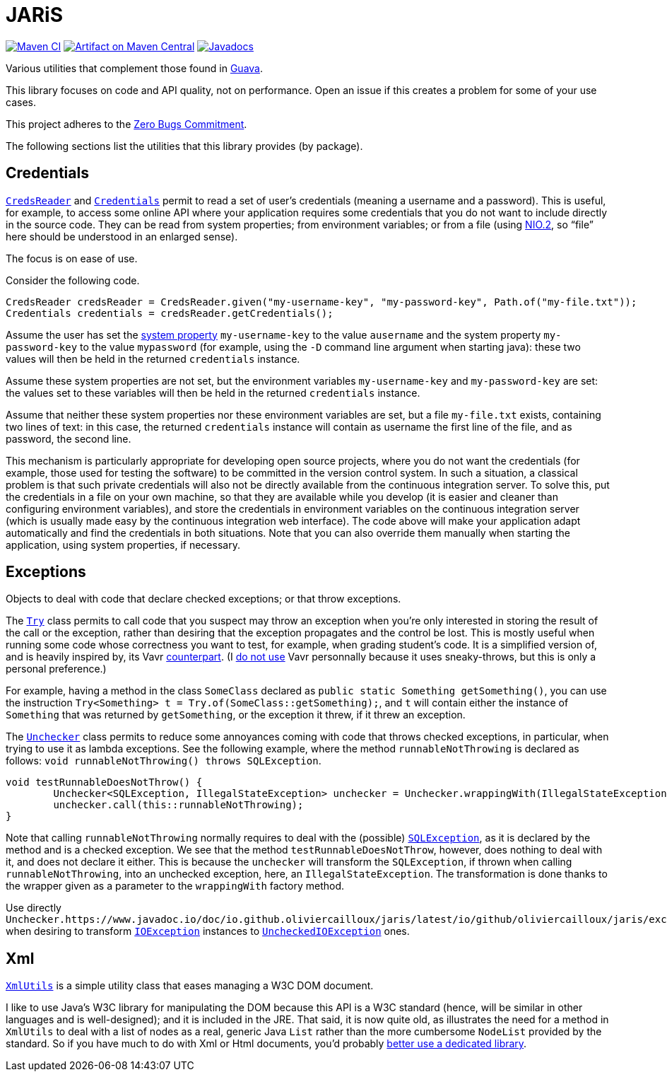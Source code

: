 = JARiS
:groupId: io.github.oliviercailloux
:artifactId: jaris
:repository: JARiS

image:https://github.com/oliviercailloux/{artifactId}/workflows/Maven%20CI/badge.svg["Maven CI", link="https://github.com/oliviercailloux/{repository}/actions"]
image:https://maven-badges.herokuapp.com/maven-central/{groupId}/{artifactId}/badge.svg["Artifact on Maven Central", link="http://search.maven.org/#search%7Cga%7C1%7Cg%3A%22{groupId}%22%20a%3A%22{artifactId}%22"]
image:http://www.javadoc.io/badge/{groupId}/{artifactId}.svg["Javadocs", link="http://www.javadoc.io/doc/{groupId}/{artifactId}"]

Various utilities that complement those found in https://guava.dev/[Guava].

This library focuses on code and API quality, not on performance. Open an issue if this creates a problem for some of your use cases.

This project adheres to the https://github.com/classgraph/classgraph/blob/master/Zero-Bugs-Commitment.md[Zero Bugs Commitment].

The following sections list the utilities that this library provides (by package).

== Credentials
https://www.javadoc.io/doc/io.github.oliviercailloux/jaris/latest/io/github/oliviercailloux/jaris/credentials/CredsReader.html[`CredsReader`] and https://www.javadoc.io/doc/io.github.oliviercailloux/jaris/latest/io/github/oliviercailloux/jaris/credentials/Credentials.html[`Credentials`] permit to read a set of user’s credentials (meaning a username and a password). This is useful, for example, to access some online API where your application requires some credentials that you do not want to include directly in the source code. They can be read from system properties; from environment variables; or from a file (using https://docs.oracle.com/javase/tutorial/essential/io/fileio.html[NIO.2], so “file” here should be understood in an enlarged sense).

The focus is on ease of use.

Consider the following code.

[source, java]
----
CredsReader credsReader = CredsReader.given("my-username-key", "my-password-key", Path.of("my-file.txt"));
Credentials credentials = credsReader.getCredentials();
----

Assume the user has set the https://stackoverflow.com/a/7054981[system property] `my-username-key` to the value `ausername` and the system property `my-password-key` to the value `mypassword` (for example, using the `-D` command line argument when starting java): these two values will then be held in the returned `credentials` instance.

Assume these system properties are not set, but the environment variables `my-username-key` and `my-password-key` are set: the values set to these variables will then be held in the returned `credentials` instance.

Assume that neither these system properties nor these environment variables are set, but a file `my-file.txt` exists, containing two lines of text: in this case, the returned `credentials` instance will contain as username the first line of the file, and as password, the second line.

This mechanism is particularly appropriate for developing open source projects, where you do not want the credentials (for example, those used for testing the software) to be committed in the version control system. In such a situation, a classical problem is that such private credentials will also not be directly available from the continuous integration server. To solve this, put the credentials in a file on your own machine, so that they are available while you develop (it is easier and cleaner than configuring environment variables), and store the credentials in environment variables on the continuous integration server (which is usually made easy by the continuous integration web interface). The code above will make your application adapt automatically and find the credentials in both situations. Note that you can also override them manually when starting the application, using system properties, if necessary.

== Exceptions
Objects to deal with code that declare checked exceptions; or that throw exceptions.

The https://www.javadoc.io/doc/io.github.oliviercailloux/jaris/latest/io/github/oliviercailloux/jaris/exceptions/Try.html[`Try`] class permits to call code that you suspect may throw an exception when you’re only interested in storing the result of the call or the exception, rather than desiring that the exception propagates and the control be lost. This is mostly useful when running some code whose correctness you want to test, for example, when grading student’s code. It is a simplified version of, and is heavily inspired by, its Vavr https://www.vavr.io/vavr-docs/[counterpart]. (I https://github.com/oliviercailloux/java-course/blob/master/Libs.adoc[do not use] Vavr personnally because it uses sneaky-throws, but this is only a personal preference.)

For example, having a method in the class `SomeClass` declared as `public static Something getSomething()`, you can use the instruction `Try<Something> t = Try.of(SomeClass::getSomething);`, and `t` will contain either the instance of `Something` that was returned by `getSomething`, or the exception it threw, if it threw an exception.

The https://www.javadoc.io/doc/io.github.oliviercailloux/jaris/latest/io/github/oliviercailloux/jaris/exceptions/Unchecker.html[`Unchecker`] class permits to reduce some annoyances coming with code that throws checked exceptions, in particular, when trying to use it as lambda exceptions. See the following example, where the method `runnableNotThrowing` is declared as follows: `void runnableNotThrowing() throws SQLException`.

[source, java]
----
void testRunnableDoesNotThrow() {
	Unchecker<SQLException, IllegalStateException> unchecker = Unchecker.wrappingWith(IllegalStateException::new);
	unchecker.call(this::runnableNotThrowing);
}
----

Note that calling `runnableNotThrowing` normally requires to deal with the (possible) https://docs.oracle.com/en/java/javase/12/docs/api/java.sql/java/sql/SQLException.html[`SQLException`], as it is declared by the method and is a checked exception. We see that the method `testRunnableDoesNotThrow`, however, does nothing to deal with it, and does not declare it either. This is because the `unchecker` will transform the `SQLException`, if thrown when calling `runnableNotThrowing`, into an unchecked exception, here, an `IllegalStateException`. The transformation is done thanks to the wrapper given as a parameter to the `wrappingWith` factory method.

Use directly `Unchecker.https://www.javadoc.io/doc/io.github.oliviercailloux/jaris/latest/io/github/oliviercailloux/jaris/exceptions/Unchecker.html#IO_UNCHECKER[IO_UNCHECKER]` when desiring to transform https://docs.oracle.com/en/java/javase/12/docs/api/java.base/java/io/IOException.html[`IOException`] instances to https://docs.oracle.com/en/java/javase/12/docs/api/java.base/java/io/UncheckedIOException.html[`UncheckedIOException`] ones.

== Xml
https://www.javadoc.io/doc/io.github.oliviercailloux/jaris/latest/io/github/oliviercailloux/jaris/xml/XmlUtils.html[`XmlUtils`] is a simple utility class that eases managing a W3C DOM document.

I like to use Java’s W3C library for manipulating the DOM because this API is a W3C standard (hence, will be similar in other languages and is well-designed); and it is included in the JRE. That said, it is now quite old, as illustrates the need for a method in `XmlUtils` to deal with a list of nodes as a real, generic Java `List` rather than the more cumbersome `NodeList` provided by the standard. So if you have much to do with Xml or Html documents, you’d probably https://github.com/oliviercailloux/java-course/blob/master/Libs.adoc[better use a dedicated library].
